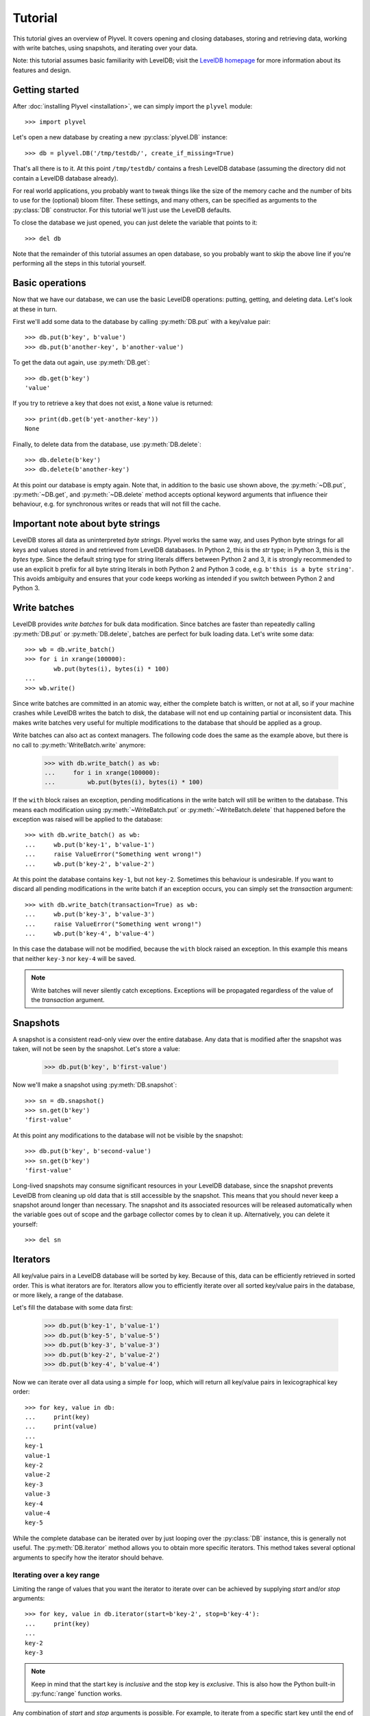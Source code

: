 ========
Tutorial
========

.. py:currentmodule:: plyvel

This tutorial gives an overview of Plyvel. It covers opening and closing
databases, storing and retrieving data, working with write batches, using
snapshots, and iterating over your data.

Note: this tutorial assumes basic familiarity with LevelDB; visit the `LevelDB
homepage`_ for more information about its features and design.

.. _`LevelDB homepage`: http://code.google.com/p/leveldb/


Getting started
===============

After :doc:`installing Plyvel <installation>`, we can simply import the
``plyvel`` module::

    >>> import plyvel

Let's open a new database by creating a new :py:class:`plyvel.DB` instance::

    >>> db = plyvel.DB('/tmp/testdb/', create_if_missing=True)

That's all there is to it. At this point ``/tmp/testdb/`` contains a fresh
LevelDB database (assuming the directory did not contain a LevelDB database
already).

For real world applications, you probably want to tweak things like the size of
the memory cache and the number of bits to use for the (optional) bloom filter.
These settings, and many others, can be specified as arguments to the
:py:class:`DB` constructor. For this tutorial we'll just use the LevelDB
defaults.

To close the database we just opened, you can just delete the variable that
points to it::

    >>> del db

Note that the remainder of this tutorial assumes an open database, so you
probably want to skip the above line if you're performing all the steps in this
tutorial yourself.


Basic operations
================

Now that we have our database, we can use the basic LevelDB operations: putting,
getting, and deleting data. Let's look at these in turn.

First we'll add some data to the database by calling :py:meth:`DB.put` with a
key/value pair::

    >>> db.put(b'key', b'value')
    >>> db.put(b'another-key', b'another-value')

To get the data out again, use :py:meth:`DB.get`::

    >>> db.get(b'key')
    'value'

If you try to retrieve a key that does not exist, a ``None`` value is returned::

    >>> print(db.get(b'yet-another-key'))
    None

Finally, to delete data from the database, use :py:meth:`DB.delete`::

    >>> db.delete(b'key')
    >>> db.delete(b'another-key')

At this point our database is empty again. Note that, in addition to the basic
use shown above, the :py:meth:`~DB.put`, :py:meth:`~DB.get`, and
:py:meth:`~DB.delete` method accepts optional keyword arguments that influence
their behaviour, e.g. for synchronous writes or reads that will not fill the
cache.


Important note about byte strings
=================================

LevelDB stores all data as uninterpreted *byte strings*. Plyvel works the same
way, and uses Python byte strings for all keys and values stored in and
retrieved from LevelDB databases. In Python 2, this is the `str` type; in Python
3, this is the `bytes` type. Since the default string type for string literals
differs between Python 2 and 3, it is strongly recommended to use an explicit
``b`` prefix for all byte string literals in both Python 2 and Python 3 code,
e.g. ``b'this is a byte string'``. This avoids ambiguity and ensures that your
code keeps working as intended if you switch between Python 2 and Python 3.


Write batches
=============

LevelDB provides *write batches* for bulk data modification. Since batches are
faster than repeatedly calling :py:meth:`DB.put` or :py:meth:`DB.delete`,
batches are perfect for bulk loading data. Let's write some data::

    >>> wb = db.write_batch()
    >>> for i in xrange(100000):
            wb.put(bytes(i), bytes(i) * 100)
    ...
    >>> wb.write()

Since write batches are committed in an atomic way, either the complete batch is
written, or not at all, so if your machine crashes while LevelDB writes the
batch to disk, the database will not end up containing partial or inconsistent
data. This makes write batches very useful for multiple modifications to the
database that should be applied as a group.

Write batches can also act as context managers. The following code does the same
as the example above, but there is no call to :py:meth:`WriteBatch.write`
anymore:

    >>> with db.write_batch() as wb:
    ...     for i in xrange(100000):
    ...         wb.put(bytes(i), bytes(i) * 100)

If the ``with`` block raises an exception, pending modifications in the write
batch will still be written to the database. This means each modification using
:py:meth:`~WriteBatch.put` or :py:meth:`~WriteBatch.delete` that happened before
the exception was raised will be applied to the database::

    >>> with db.write_batch() as wb:
    ...     wb.put(b'key-1', b'value-1')
    ...     raise ValueError("Something went wrong!")
    ...     wb.put(b'key-2', b'value-2')

At this point the database contains ``key-1``, but not ``key-2``. Sometimes this
behaviour is undesirable. If you want to discard all pending modifications in
the write batch if an exception occurs, you can simply set the `transaction`
argument::

    >>> with db.write_batch(transaction=True) as wb:
    ...     wb.put(b'key-3', b'value-3')
    ...     raise ValueError("Something went wrong!")
    ...     wb.put(b'key-4', b'value-4')

In this case the database will not be modified, because the ``with`` block
raised an exception. In this example this means that neither ``key-3`` nor
``key-4`` will be saved.

.. note::

   Write batches will never silently catch exceptions. Exceptions will be
   propagated regardless of the value of the `transaction` argument.


Snapshots
=========

A snapshot is a consistent read-only view over the entire database. Any data
that is modified after the snapshot was taken, will not be seen by the snapshot.
Let's store a value:

    >>> db.put(b'key', b'first-value')

Now we'll make a snapshot using :py:meth:`DB.snapshot`::

    >>> sn = db.snapshot()
    >>> sn.get(b'key')
    'first-value'

At this point any modifications to the database will not be visible by the
snapshot::

    >>> db.put(b'key', b'second-value')
    >>> sn.get(b'key')
    'first-value'

Long-lived snapshots may consume significant resources in your LevelDB database,
since the snapshot prevents LevelDB from cleaning up old data that is still
accessible by the snapshot. This means that you should never keep a snapshot
around longer than necessary. The snapshot and its associated resources will be
released automatically when the variable goes out of scope and the garbage
collector comes by to clean it up. Alternatively, you can delete it yourself::

    >>> del sn

Iterators
=========

All key/value pairs in a LevelDB database will be sorted by key. Because of
this, data can be efficiently retrieved in sorted order. This is what iterators
are for. Iterators allow you to efficiently iterate over all sorted key/value
pairs in the database, or more likely, a range of the database.

Let's fill the database with some data first:

    >>> db.put(b'key-1', b'value-1')
    >>> db.put(b'key-5', b'value-5')
    >>> db.put(b'key-3', b'value-3')
    >>> db.put(b'key-2', b'value-2')
    >>> db.put(b'key-4', b'value-4')

Now we can iterate over all data using a simple ``for`` loop, which will return
all key/value pairs in lexicographical key order::

    >>> for key, value in db:
    ...     print(key)
    ...     print(value)
    ...
    key-1
    value-1
    key-2
    value-2
    key-3
    value-3
    key-4
    value-4
    key-5

While the complete database can be iterated over by just looping over the
:py:class:`DB` instance, this is generally not useful. The
:py:meth:`DB.iterator` method allows you to obtain more specific iterators. This
method takes several optional arguments to specify how the iterator should
behave.

Iterating over a key range
--------------------------

Limiting the range of values that you want the iterator to iterate over can be
achieved by supplying `start` and/or `stop` arguments::

    >>> for key, value in db.iterator(start=b'key-2', stop=b'key-4'):
    ...     print(key)
    ...
    key-2
    key-3

.. note::

   Keep in mind that the start key is *inclusive* and the stop key is
   *exclusive*. This is also how the Python built-in :py:func:`range` function
   works.

Any combination of `start` and `stop` arguments is possible. For example, to
iterate from a specific start key until the end of the database::

    >>> for key, value in db.iterator(start=b'key-3'):
    ...     print(key)
    ...
    key-3
    key-4
    key-5

Limiting the returned data
--------------------------

If you're only interested in either the key or the value, you can use the
`include_key` and `include_value` arguments to omit data you don't need::

    >>> list(db.iterator(start=b'key-2', stop=b'key-4', include_value=False))
    ['key-2', 'key-3']
    >>> list(db.iterator(start=b'key-2', stop=b'key-4', include_key=False))
    ['value-2', 'value-3']

Only requesting the data that you are interested in results in slightly faster
iterators, since Plyvel will avoid unnecessary memory copies and object
construction in this case.

Iterating in reverse order
--------------------------

LevelDB also supports reverse iteration. Just set the `reverse` argument to
`True` to obtain a reverse iterator::

    >>> list(db.iterator(start=b'key-2', stop=b'key-4', include_value=False, reverse=True))
    ['key-3', 'key-2']

Note that the `start` and `stop` keys are the same; the only difference is the
`reverse` argument.

Iterating over snapshots
------------------------

LevelDB also supports iterating over snapshots using the
:py:meth:`Snapshot.iterator` method. This method works exactly the same as
:py:meth:`DB.iterator`, except that it operates on the snapshot instead of the
complete database.

Advanced iterator usage
-----------------------

In the examples above, we've only used Python's standard iteration methods using
a ``for`` loop and the :py:func:`list` constructor. This suffices for most
applications, but sometimes more advanced iterator tricks can be useful. Plyvel
exposes pretty much all features of the LevelDB iterators using extra functions
on the :py:class:`Iterator` instance that :py:meth:`DB.iterator` and
:py:meth:`Snapshot.iterator` returns.

For instance, you can step forward and backward over the same iterator. For
forward stepping, Python's standard :py:func:`next` built-in function can be
used (this is also what a standard ``for`` loop does). For backward stepping,
you will need to call the :py:meth:`~Iterator.prev()` method on the iterator::

    >>> it = db.iterator(include_value=False)
    >>> next(it)
    'key-1'
    >>> next(it)
    'key-2'
    >>> next(it)
    'key-3'
    >>> it.prev()
    'key-3'
    >>> next(it)
    'key-3'
    >>> next(it)
    'key-4'
    >>> next(it)
    'key-5'
    >>> next(it)
    Traceback (most recent call last):
      ...
    StopIteration

    >>> it.prev()
    'key-5'

See the :py:class:`Iterator` API reference for more information about advanced
iterator usage.

Note that for reverse iterators, the definition of 'forward' and 'backward' is
inverted, i.e. calling ``next(it)`` on a reverse iterator will return the key
that sorts *before* the key that was most recently returned.


.. rubric:: Next steps

A complete description of the Plyvel API is available from the :doc:`API
reference <api>`. The tutorial above should be enough to get you started though.

.. vim: set spell spelllang=en:
